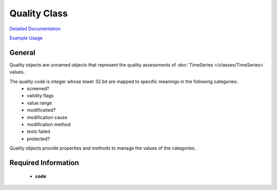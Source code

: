 Quality Class
=============

`Detailed Documentation <https://hydrologicengineeringcenter.github.io/hec-python-library/hec/quality.html#Quality>`_

`Example Usage <https://github.com/HydrologicEngineeringCenter/hec-python-library/blob/main/examples/quality_examples.ipynb>`_

General
-------

Quality objects are unnamed objects that represent the quality assessments of :doc:`TimeSeries </classes/TimeSeries>` values.

The quality code is integer whose lower 32 bit are mapped to specific meanings in the following categories:
  - screened?
  - validity flags
  - value range
  - modificatied?
  - modification cause
  - modification method
  - tests failed
  - protected?

Quality objects provide properties and methods to manage the values of the categories.

Required Information
--------------------

 - **code**
